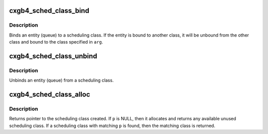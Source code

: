 .. -*- coding: utf-8; mode: rst -*-
.. src-file: drivers/net/ethernet/chelsio/cxgb4/sched.c

.. _`cxgb4_sched_class_bind`:

cxgb4_sched_class_bind
======================

.. c:function:: int cxgb4_sched_class_bind(struct net_device *dev, void *arg, enum sched_bind_type type)

    Bind an entity to a scheduling class

    :param dev:
        net_device pointer
    :type dev: struct net_device \*

    :param arg:
        Entity opaque data
    :type arg: void \*

    :param type:
        Entity type (Queue)
    :type type: enum sched_bind_type

.. _`cxgb4_sched_class_bind.description`:

Description
-----------

Binds an entity (queue) to a scheduling class.  If the entity
is bound to another class, it will be unbound from the other class
and bound to the class specified in \ ``arg``\ .

.. _`cxgb4_sched_class_unbind`:

cxgb4_sched_class_unbind
========================

.. c:function:: int cxgb4_sched_class_unbind(struct net_device *dev, void *arg, enum sched_bind_type type)

    Unbind an entity from a scheduling class

    :param dev:
        net_device pointer
    :type dev: struct net_device \*

    :param arg:
        Entity opaque data
    :type arg: void \*

    :param type:
        Entity type (Queue)
    :type type: enum sched_bind_type

.. _`cxgb4_sched_class_unbind.description`:

Description
-----------

Unbinds an entity (queue) from a scheduling class.

.. _`cxgb4_sched_class_alloc`:

cxgb4_sched_class_alloc
=======================

.. c:function:: struct sched_class *cxgb4_sched_class_alloc(struct net_device *dev, struct ch_sched_params *p)

    allocate a scheduling class

    :param dev:
        net_device pointer
    :type dev: struct net_device \*

    :param p:
        new scheduling class to create.
    :type p: struct ch_sched_params \*

.. _`cxgb4_sched_class_alloc.description`:

Description
-----------

Returns pointer to the scheduling class created.  If \ ``p``\  is NULL, then
it allocates and returns any available unused scheduling class. If a
scheduling class with matching \ ``p``\  is found, then the matching class is
returned.

.. This file was automatic generated / don't edit.


